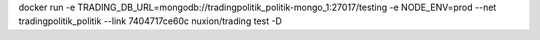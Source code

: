 docker run -e TRADING_DB_URL=mongodb://tradingpolitik_politik-mongo_1:27017/testing -e NODE_ENV=prod --net tradingpolitik_politik  --link 7404717ce60c nuxion/trading  test -D
